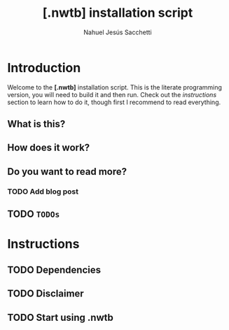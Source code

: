 #+TITLE: [.nwtb] installation script
#+AUTHOR: Nahuel Jesús Sacchetti

* Introduction

Welcome to the *[.nwtb]* installation script. This is the literate
programming version, you will need to build it and then run. Check out
the [[Instructions][instructions]] section to learn how to do it, though
first I recommend to read everything.

** What is this?

** How does it work?

** Do you want to read more?

*** TODO Add blog post

** TODO =TODOs=

* Instructions

** TODO Dependencies

** TODO Disclaimer

** TODO Start using .nwtb
